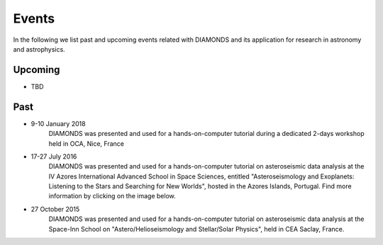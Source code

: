 Events
======
In the following we list past and upcoming events related with DIAMONDS and its application for research in astronomy and astrophysics.

Upcoming
^^^^^^^^
- TBD

Past
^^^^
- 9-10 January 2018
    DIAMONDS was presented and used for a hands-on-computer tutorial during a dedicated 2-days workshop held in OCA, Nice, France

- 17-27 July 2016
    DIAMONDS was presented and used for a hands-on-computer tutorial on asteroseismic data analysis at the IV Azores International Advanced School in Space Sciences, entitled "Asteroseismology and Exoplanets: Listening to the Stars and Searching for New Worlds", hosted in the Azores Islands, Portugal. Find more information by clicking on the image below.

    .. image:: http://www.iastro.pt/research/conferences/faial2016/faial2016_poster.jpg
        :target: http://www.iastro.pt/research/conferences/faial2016/

- 27 October 2015
    DIAMONDS was presented and used for a hands-on-computer tutorial on asteroseismic data analysis at the Space-Inn School on "Astero/Helioseismology and Stellar/Solar Physics", held in CEA Saclay, France.
